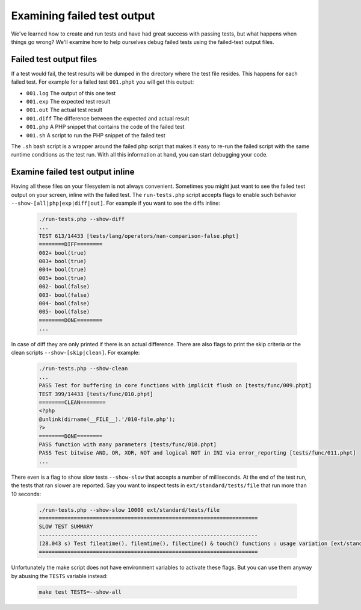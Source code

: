 .. _examining_failed_test_output:

Examining failed test output
============================

We've learned how to create and run tests and have had great success with passing tests, but what happens when things go
wrong? We'll examine how to help ourselves debug failed tests using the failed-test output files.

Failed test output files
------------------------

If a test would fail, the test results will be dumped in the directory where the test file resides. This happens for
each failed test. For example for a failed test ``001.phpt`` you will get this output:

* ``001.log`` The output of this one test
* ``001.exp`` The expected test result
* ``001.out`` The actual test result
* ``001.diff`` The difference between the expected and actual result
* ``001.php`` A PHP snippet that contains the code of the failed test
* ``001.sh`` A script to run the PHP snippet of the failed test

The ``.sh`` bash script is a wrapper around the failed php script that makes it easy to re-run the failed script with
the same runtime conditions as the test run. With all this information at hand, you can start debugging your code.

Examine failed test output inline
---------------------------------

Having all these files on your filesystem is not always convenient. Sometimes you might just want to see the failed
test output on your screen, inline with the failed test. The ``run-tests.php`` script accepts flags to enable such
behavior ``--show-[all|php|exp|diff|out]``. For example if you want to see the diffs inline:

    .. code-block:: bash

        ./run-tests.php --show-diff
        ...
        TEST 613/14433 [tests/lang/operators/nan-comparison-false.phpt]
        ========DIFF========
        002+ bool(true)
        003+ bool(true)
        004+ bool(true)
        005+ bool(true)
        002- bool(false)
        003- bool(false)
        004- bool(false)
        005- bool(false)
        ========DONE========
        ...

In case of diff they are only printed if there is an actual difference. There are also flags to print the skip
criteria or the clean scripts ``--show-[skip|clean]``. For example:

    .. code-block:: bash

        ./run-tests.php --show-clean
        ...
        PASS Test for buffering in core functions with implicit flush on [tests/func/009.phpt]
        TEST 399/14433 [tests/func/010.phpt]
        ========CLEAN========
        <?php
        @unlink(dirname(__FILE__).'/010-file.php');
        ?>
        ========DONE========
        PASS function with many parameters [tests/func/010.phpt]
        PASS Test bitwise AND, OR, XOR, NOT and logical NOT in INI via error_reporting [tests/func/011.phpt]
        ...

There even is a flag to show slow tests ``--show-slow`` that accepts a number of milliseconds. At the end of the test
run, the tests that ran slower are reported. Say you want to inspect tests in ``ext/standard/tests/file`` that run
more than 10 seconds:

    .. code-block:: bash

        ./run-tests.php --show-slow 10000 ext/standard/tests/file
        =====================================================================
        SLOW TEST SUMMARY
        ---------------------------------------------------------------------
        (28.043 s) Test fileatime(), filemtime(), filectime() & touch() functions : usage variation [ext/standard/tests/file/005_variation.phpt]
        =====================================================================

Unfortunately the make script does not have environment variables to activate these flags. But you can use them anyway
by abusing the ``TESTS`` variable instead:

    .. code-block:: bash

        make test TESTS=--show-all
